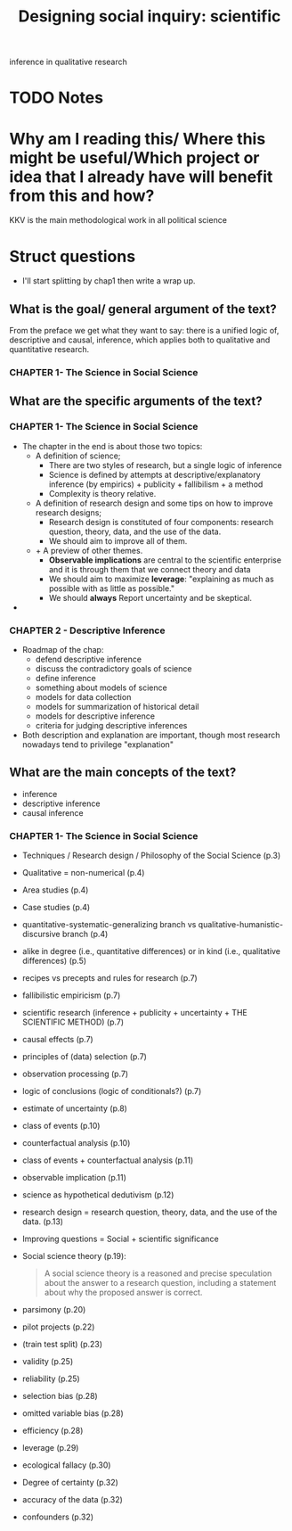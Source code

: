 #+TITLE: Designing social inquiry: scientific
inference in qualitative research
#+ROAM_KEY: cite:king1994designing
* TODO Notes
:PROPERTIES:
:Custom_ID: king1994designing
:NOTER_DOCUMENT: %(orb-process-file-field "king1994designing")
:AUTHOR: King, G. et al.
:JOURNAL:
:DATE:
:YEAR: 1994
:DOI:
:URL:
:END:

* Why am I reading this/ Where this might be useful/Which project or idea that I already have will benefit from this and how?
KKV is the main methodological work in all political science

* Struct questions

- I'll start splitting by chap1 then write a wrap up.
  
** What is the goal/ general argument of the text?
From the preface we get what they want to say:
there is a unified logic of, descriptive and causal, inference, which applies both to qualitative and quantitative research.

*** CHAPTER 1- The Science in Social Science

** What are the specific arguments of the text?

*** CHAPTER 1- The Science in Social Science
- The chapter in the end is about those two topics:
  - A definition of science;
    - There are two styles of research, but a single logic of inference
    - Science is defined by attempts at descriptive/explanatory inference (by empirics) + publicity + fallibilism + a method
    - Complexity is theory relative.
  - A definition of research design and some tips on how to improve research designs;
    - Research design is constituted of four components: research question, theory, data, and the use of the data.
    - We should aim to improve all of them.
  - + A preview of other themes.
    - *Observable implications* are central to the scientific enterprise and it is through them that we connect theory and data
    - We should aim to maximize *leverage*: "explaining as much as possible with as little as possible."
    - We should *always* Report uncertainty and be skeptical.

- 

*** CHAPTER 2 - Descriptive Inference
- Roadmap of the chap:
   - defend descriptive inference
   - discuss the contradictory goals of science
   - define inference
   - something about models of science
   - models for data collection
   - models for summarization of historical detail
   - models for descriptive inference
   - criteria for judging descriptive inferences
- Both description and explanation are important, though most research nowadays tend to privilege "explanation"
  
** What are the main concepts of the text?

- inference
- descriptive inference
- causal inference

*** CHAPTER 1- The Science in Social Science

- Techniques / Research design / Philosophy of the Social Science (p.3)
- Qualitative = non-numerical (p.4)
- Area studies (p.4)
- Case studies (p.4)
- quantitative-systematic-generalizing branch  vs  qualitative-humanistic-discursive branch (p.4)
- alike in degree (i.e., quantitative differences) or in kind (i.e., qualitative differences) (p.5)
- recipes vs precepts and rules for research (p.7)
- fallibilistic empiricism (p.7)
- scientific research (inference + publicity + uncertainty + THE SCIENTIFIC METHOD) (p.7)
- causal effects (p.7)
- principles of (data) selection (p.7)
- observation processing (p.7)
- logic of conclusions (logic of conditionals?) (p.7)
- estimate of uncertainty (p.8)
- class of events (p.10)
- counterfactual analysis (p.10)
- class of events + counterfactual analysis (p.11)
- observable implication (p.11)
- science as hypothetical dedutivism (p.12)
- research design = research question, theory, data, and the use of the data. (p.13)
- Improving questions = Social + scientific significance
- Social science theory (p.19):
  #+begin_quote
A social science theory is a reasoned and precise speculation about the
answer to a research question, including a statement about why the
proposed answer is correct.
  #+end_quote
- parsimony (p.20)
- pilot projects (p.22)
- (train test split) (p.23)
- validity (p.25)
- reliability (p.25)
- selection bias (p.28)
- omitted variable bias (p.28)
- efficiency (p.28)
- leverage (p.29)
- ecological fallacy (p.30)
- Degree of certainty (p.32)
- accuracy of the data (p.32)
- confounders (p.32)

